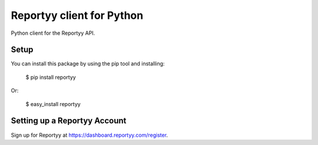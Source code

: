 Reportyy client for Python
===================================

Python client for the Reportyy API.


Setup
-----

You can install this package by using the pip tool and installing:

    $ pip install reportyy

Or:

    $ easy_install reportyy


Setting up a Reportyy Account
-----------------------------------

Sign up for Reportyy at https://dashboard.reportyy.com/register.
